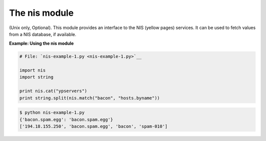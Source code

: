 






The nis module
===============




(Unix only, Optional). This module provides an interface to the NIS
(yellow pages) services. It can be used to fetch values from a NIS
database, if available.

**Example: Using the nis module**

.. sourcecode:: python

    
    # File: `nis-example-1.py <nis-example-1.py>`__
    
    import nis
    import string
    
    print nis.cat("ypservers")
    print string.split(nis.match("bacon", "hosts.byname"))


.. sourcecode:: python

    
    $ python nis-example-1.py
    {'bacon.spam.egg': 'bacon.spam.egg'}
    ['194.18.155.250', 'bacon.spam.egg', 'bacon', 'spam-010']




